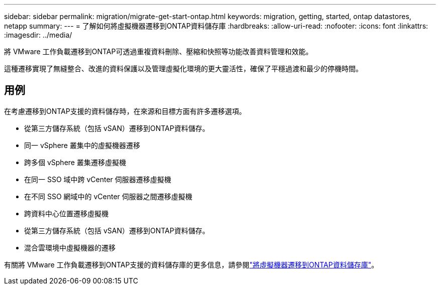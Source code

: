 ---
sidebar: sidebar 
permalink: migration/migrate-get-start-ontap.html 
keywords: migration, getting, started, ontap datastores, netapp 
summary:  
---
= 了解如何將虛擬機器遷移到ONTAP資料儲存庫
:hardbreaks:
:allow-uri-read: 
:nofooter: 
:icons: font
:linkattrs: 
:imagesdir: ../media/


[role="lead"]
將 VMware 工作負載遷移到ONTAP可透過重複資料刪除、壓縮和快照等功能改善資料管理和效能。

這種遷移實現了無縫整合、改進的資料保護以及管理虛擬化環境的更大靈活性，確保了平穩過渡和最少的停機時間。



== 用例

在考慮遷移到ONTAP支援的資料儲存時，在來源和目標方面有許多遷移選項。

* 從第三方儲存系統（包括 vSAN）遷移到ONTAP資料儲存。
* 同一 vSphere 叢集中的虛擬機器遷移
* 跨多個 vSphere 叢集遷移虛擬機
* 在同一 SSO 域中跨 vCenter 伺服器遷移虛擬機
* 在不同 SSO 網域中的 vCenter 伺服器之間遷移虛擬機
* 跨資料中心位置遷移虛擬機
* 從第三方儲存系統（包括 vSAN）遷移到ONTAP資料儲存。
* 混合雲環境中虛擬機器的遷移


有關將 VMware 工作負載遷移到ONTAP支援的資料儲存庫的更多信息，請參閱link:migrate-vms-to-ontap-datastore.html["將虛擬機器遷移到ONTAP資料儲存庫"]。

